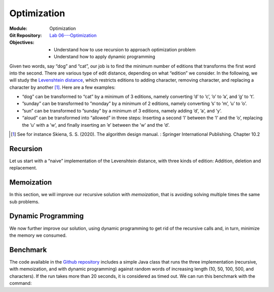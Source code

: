 ============
Optimization
============

:Module: Optimization
:Git Repository: `Lab 06---Optimization <https://github.com/fchauvel/aldast-lab06>`_
:Objectives:
   - Understand how to use recursion to approach optimization problem
   - Understand how to apply dynamic programming
   
Given two words, say “dog” and “cat”, our job is to find the minimum
number of editions that transforms the first word into the second. There
are various type of edit distance, depending on what “edition” we
consider. In the following, we will study the `Levenshtein
distance <https://en.wikipedia.org/wiki/Levenshtein_distance>`__, which
restricts editions to adding character, removing character, and
replacing a character by another [#skiena2020]_\ . Here are a few examples:

-  “dog” can be transformed to “cat” by a minimum of 3 editions, namely
   converting ’d’ to ’c’, ’o’ to ’a’, and ’g’ to ’t’.

-  ”sunday” can be transformed to ”monday” by a minimum of 2 editions,
   namely converting ’s’ to ’m’, ’u’ to ’o’.

-  ”sun” can be transformed to ”sunday” by a minimum of 3 editions,
   namely adding ’d’, ’a’, and ’y’.

-  “aloud” can be transformed into “allowed” in three steps: Inserting a
   second ’l’ between the ’l’ and the ’o’, replacing the ’u’ with a ’w’,
   and finally inserting an ’e’ between the ’w’ and the ’d’.

.. [#skiena2020] See for instance Skiena, S. S. (2020). The algorithm
                 design manual. : Springer International
                 Publishing. Chapter 10.2
   
Recursion
=========

Let us start with a “naive” implementation of the Levenshtein distance,
with three kinds of edition: Addition, deletion and replacement.

.. exercise::
   :label: labs/optimization/base-case
   :nonumber:

   What would be the “base cases” of the recursion?

.. solution:: labs/optimization/base-case
   :class: dropdown

   The base case is when one of the two words is “empty”. In that case,
   we know that we will need to add (resp. to delete) all the character
   of the other word. For example to transform “cat” into ““, we need to
   delete the three letters ’c’, ’a’, ’t’.

.. exercise::
   :label: labs/optimization/recursive-case
   :nonumber:

   What would be the “recursive cases” of the recursion?

.. solution:: labs/optimization/base-case
   :class: dropdown

   Consider the distance :math:`d(c_1w_1, c_2w_2)`, where :math:`c_i`
   represents a single character and :math:`w_i` the rest of the word.

   .. math::

      d(c_1w_1,\;c_2w_2) =
          \begin{cases}
            d(w_1, w_2) & \textrm{if } c_1 = c_2 \\
            1 + \min \big[d(w_1, w_2), d(w_1, c_2w_2), d(c_1w_1, w_2)\big] & \textrm{else}
          \end{cases}

   If the two first characters :math:`c_1` and :math:`c_2` are the same,
   there is no need to modify any of them and the distance is just the
   distance between the two remaining words :math:`w_1` and :math:`w_2`.

   Otherwise, we need to explore all possible path of actions, including
   replacing the characters :math:`1 + d(w_1, w_2)`, adding :math:`c_1`
   (or deleting :math:`c_2`) :math:`1 + d(c_1w_1, w_2)` or adding
   :math:`c_2` (or deleting :math:`c_1`) :math:`1 + d(w_1, c_2w_2)`.


.. exercise::
   :label: labs/optimization/recursive-implementation
   :nonumber:

   Implement a recursive implementation of the Levenshtein distance
   problem.

   #. Complete the file ``WithRecursion.java``.

   #. The test suite ``WithRecursionTest.java`` may help you get your
      algorithm right.

.. solution:: labs/optimization/recursive-implementation
   :class: dropdown
      
   The code below shows how to implement the base and recursive cases we
   found in the previous questions. The ``minimumOf`` is a “custom”
   function that finds the minimum in a list.

   .. code-block:: java

          public int distance(String left, String right) {
            if (left.isEmpty())
               return right.length();
            if (right.isEmpty())
               return left.length();
            if (left.charAt(0) == right.charAt(0))
               return distance(left.substring(1), right.substring(1));
            var candidates = new ArrayList<Integer>(3);
            candidates.add(distance(left.substring(1), right.substring(1)));
            candidates.add(distance(left, right.substring(1)));
            candidates.add(distance(left.substring(1), right));
            return 1 + minimumOf(candidates);
          }

Memoization
===========

In this section, we will improve our recursive solution with
*memoization*, that is avoiding solving multiple times the same sub
problems.

.. exercise::
   :label: labs/optimization/show-tree
   :nonumber:

   Instrument your recursive implementation to display the tree
   structure formed by the recursive calls. Can you see any recurrent
   sub problems, that would justify the need for memoïzation?

.. solution:: labs/optimization/show-tree
   :class: dropdown
   
   One way to instrument the code is to display the problem that is
   solved and the solution, indented with respect to the recursion. The
   code below show changes to the recursive implementation.

   .. code-block:: java
      :linenos:

          private int depth;
          
          public int distance(String left, String right) {
            open();
            display(String.format("ED('%s','%s')", left, right));
            int result = 0;
            if (left.isEmpty()) {
              result = right.length();
              
            } else if (right.isEmpty()) {
              result = left.length();
              
            } else if (left.charAt(0) == right.charAt(0)) {
              result = distance(left.substring(1),
                                right.substring(1));
              
            } else {
              var candidates = new ArrayList<Integer>(3);
              candidates.add(distance(left.substring(1),
                                      right.substring(1)));
              candidates.add(distance(left, right.substring(1)));
              candidates.add(distance(left.substring(1), right));
              result = 1 + minimumOf(candidates);
            }
            close();
            return result;
          }
          
          void open() { depth++; }

          void close() { depth--; }

          void display(String message) {
              System.out.println("  ".repeat(depth) + message);
          }

   Running this code on “cat”, and “dog” yields the following output,
   where we thus see that we are solving multiple time the same
   problems.

   .. code-block:: shell
      :linenos:
         
          ED('cat','dog')
          ED('at','og')
            ED('t','g')    // Once
              ED('','')
              ED('t','')
              ED('','g')
            ED('at','g')
              ED('t','')
              ED('at','')
              ED('t','g')   // once again
                ED('','')
                ED('t','')
                ED('','g')
                // ... cut for the sake of conciseness


.. exercise::
   :label: labs/optimization/memoization
   :nonumber:

   Implement memoization for the Levenshtein distance.

   #. Create a class to represent a single sub problem.

   #. Override the ``equals`` and ``hashCode`` so that we can store such
      problem and their solution into a hash table.

   #. Starting from your recursive code, complete the file
      ``WithMemoization.java`` by storing solved sub problems and their
      solution.

   #. The test suite ``WithMemoizationTest.java`` can help you test your
      implementation.


.. solution:: labs/optimization/memoization
   :class: dropdown
   
   We create a ``Pair`` class to capture a single invocation of the edit
   distance. The key point is that to be able to use this as a key in a
   hash table, this object has to be immutable (all fields are final)
   and we need to override both ``equals`` and ``hashCode``.

   .. code-block:: java
      :linenos:
         
          class Pair {
            
            private final String left;
            private final String right;
            
            Pair(String left, String right) {
              this.left = left;
              this.right = right;
            }
            
            @Override
            public int hashCode() {
              return 17 * left.hashCode()
                     + 31 * right.hashCode();
            }
            
            @Override
            public boolean equals(Object other) {
              if (!(other instanceof Pair)) {
                return false;
              }
              var otherPair = (Pair) other;
              return left.equals(otherPair.left)
              && right.equals(otherPair.right);
            }
            
          }

   We this class, we can now equip our edit distance class with an hash
   table and check—before to recurse—if the problem has not already been
   solve.

   .. code-block:: java
      :linenos:
         
          private Map<Pair, Integer> memory;
          
          public EDWithMemoization() {
            this.memory = new HashMap<Pair, Integer>();
          }

          public int distance(String left, String right) {
              var key = new Pair(left, right);
              if (memory.containsKey(key))
                  return memory.get(key);

              int result = 0;
              if (left.isEmpty()) {
                  result = right.length();

              } else if (right.isEmpty()) {
                  result = left.length();

              } else if (left.charAt(0) == right.charAt(0)) {
                  result = distance(left.substring(1), right.substring(1));

              } else {
                  var candidates = new ArrayList<Integer>(3);
                  candidates.add(distance(left.substring(1), right.substring(1)));
                  candidates.add(distance(left, right.substring(1)));
                  candidates.add(distance(left.substring(1), right));
                  result = 1 + minimumOf(candidates);
              }
              memory.put(key, result);
              return result;
          }

.. exercise::
   :label: labs/optimization/benchmark
   :nonumber:
      
   Use the ``Benchmark.java`` class to compare the speed of your
   recursive and memoized implementation. Check that your two solution
   output the same edit distance (see Appendix `4 <#sec:benchmark>`__
   for info about how to run the benchmark).

.. solution:: labs/optimization/benchmark
   :class: dropdown   

   By running the benchmark class, we can see that our memoization is
   able to cope much larger problem. Note by default, the function are
   stopped (i.e., time out thrown) after 20 seconds.

   .. code-block:: shell
      :linenos:
         
      % mvn compile \
            exec:java --quiet \
            -Dexec.mainClass="no.ntnu.idata2302.lab06.Benchmark"  
      Length       Recursion     Memoization       Dyn. Prog
                   time   ED       time   ED       time   ED
           5          0    4          0    4      error  n/a
          10         10    8          9    8      error  n/a
          50    timeout  n/a          2   36      error  n/a
         100    timeout  n/a          6   67      error  n/a
         500    timeout  n/a        671  335      error  n/a
        1000    timeout  n/a       4054  693      error  n/a

Dynamic Programming
===================

We now further improve our solution, using dynamic programming to get
rid of the recursive calls and, in turn, minimize the memory we
consumed.

.. exercise::
   :label: labs/optimization/dp/table
   :nonumber:

   How would you organize the sub problems into a “table”?

   #. Where would the “base” cases be in this table?

   #. Where would the “recursive” cases be?

   #. How would you update a cell in this table?

.. solution:: labs/optimization/dp/table
   :class: dropdown

   The edit distance problem is such that it is possible to lay down all
   sub problems into a :math:`n \times m` matrix where :math:`n-1` and
   :math:`m-1` relates to the length of the two words to compare. The
   indices in this tables relate to the their *suffixes*. Consider for
   instance, “dog” and “cats” again. The word “dog” as 4 suffixes, and
   the word “cats” (note the plural form) 5 suffixes. In the cell
   :math:`(2,1)`, we place the distance between the suffix “–g” (suffix
   at :math:`n-2`) and “–ats” (suffix at :math:`m-1`).

   .. math::

      D = \begin{bmatrix}
                0      & 1 & \ldots  & n  \\
                1      &   &         &  & \\
                \vdots &   & d_{i,j} &  & \\
                m      &   &         &  & \\
              \end{bmatrix}

   The base cases, which capture comparisons with an empty suffix (the
   last suffix) therefore occupy the first row and the first column.
   Provided we denote by :math:`c_i` the first character of suffix
   :math:`i`, we can derive the update rules from our recursive
   definition:

   .. math::

      d_{i,j}=\begin{cases}
                    d_{i-1,j-1} & \textrm{if } c_i = c_j \\
                    1 + \min (d_{i,}, d_{i-1,j}, d_{i, j-1}) & \textrm{otherwise}
                  \end{cases}

.. exercise::
   :label: labs/optimization/dp
   :nonumber:

   Implement dynamic programming for the edit distance.

   #. Complete the file ``WithDP.Java``.

   #. The test suite ``WithDPTest.java`` can help you test your
      implementation.

.. solution:: labs/optimization/dp
   :class: dropdown

   The DP algorithm directly creates the matrix we described in the
   previous question and then fills compute all the possible values.
   Once the matrix is filled, it simply returns the last cell, where the
   answer to the original problem lays. The code below shows a possible
   implementation.

   .. code-block:: java
      :linenos:
         
          public int distance(String left, String right) {
            int [][] distance =
            new int[left.length()+1][right.length()+1];
            
            for (int row=0 ; row<left.length()+1 ; row++) {
              distance[row][0] = row;
            }
            
            for (int column=0 ; column<right.length()+1 ; column++) {
              distance[0][column] = column;
            }
            
            for (int row=1 ; row<left.length()+1 ; row++) {
              for (int column=1 ; column<right.length()+1 ; column++) {
                int result =
                   1 + Math.min(Math.min(distance[row-1][column],
                                         distance[row][column-1]),
                                distance[row-1][column-1]);
                char leftHead = left.charAt(left.length()-row);
                char rightHead = right.charAt(right.length()-column);
                if (leftHead == rightHead)
                  result = distance[row-1][column-1];
                distance[row][column] = result;
              }
            }
            
              return distance[left.length()][right.length()];
          }

.. exercise::
   :label: labs/optimization/dp/benchmark
   :nonumber:

   Use the ``Benchmark.java`` class to compare the speed of your
   memoized and DP implementation. Check that your two solutions
   output the same edit distance.

.. solution:: labs/optimization/dp/benchmark
   :class: dropdown

   We can use the ``Benchmark`` class again to assess the speed gain
   brought by dynamic programming. Note the benchmark only runs once
   every algorithm, so the time measures may vary due to garbage
   collection or operating system interruptions. For instance, when I
   ran it, DP was faster for a characters than for 500.

   .. code-block:: shell
      :linenos:
         
      % mvn compile \
            exec:java --quiet \
            -Dexec.mainClass="no.ntnu.idata2302.lab06.Benchmark"  
      Length       Recursion     Memoization       Dyn. Prog
                   time   ED       time   ED       time   ED
           5          1    4          0    4          1    4
          10         58    7          0    7          1    7
          50    timeout  n/a          1   32          1   32
         100    timeout  n/a          5   69          3   69
         500    timeout  n/a        516  342         18  342
        1000    timeout  n/a       3986  662         10  662

.. _`sec:benchmark`:

Benchmark
=========

The code available in the `Github
repository <https://github.com/fchauvel/aldast-lab06>`__ includes a
simple Java class that runs the three implementation (recursive, with
memoization, and with dynamic programming) against random words of
increasing length (10, 50, 100, 500, and characters). If the run takes
more than 20 seconds, it is considered as timed out. We can run this
benchmark with the command:

.. code-block:: shell
   :linenos:
         
   % mvn compile \
         exec:java --quiet \
         -Dexec.mainClass="no.ntnu.idata2302.lab06.Benchmark"  
